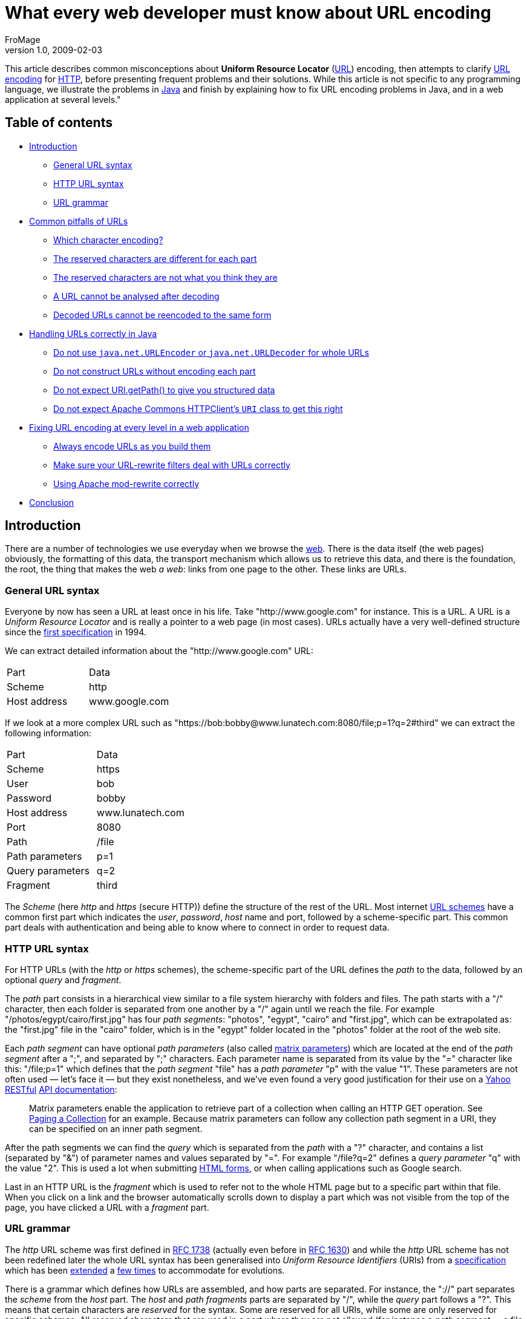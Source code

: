 
= What every web developer must know about URL encoding
FroMage
v1.0, 2009-02-03
:title: What every web developer must know about URL encoding
:tags: [java,web-applications]

This article describes common
misconceptions about *Uniform Resource Locator*
(http://en.wikipedia.org/wiki/URL[URL]) encoding, then attempts to
clarify http://en.wikipedia.org/wiki/Percent-encoding[URL encoding]
for http://en.wikipedia.org/wiki/HTTP[HTTP], before presenting
frequent problems and their solutions. While this article is not
specific to any programming language, we illustrate the problems in
http://en.wikipedia.org/wiki/Java_(programming_language)[Java] and
finish by explaining how to fix URL encoding problems in Java, and in a
web application at several levels." 

[#Tableofcontents]
== Table of contents

* link:#Introduction[Introduction]
** link:#GeneralURLsyntax[General URL syntax]
** link:#HTTPURLsyntax[HTTP URL syntax]
** link:#URLgrammar[URL grammar]
* link:#CommonpitfallsofURLs[Common pitfalls of URLs]
** link:#Whichcharacterencoding%3F[Which character encoding?]
** link:#Thereservedcharactersaredifferentforeachpart[The reserved
characters are different for each part]
** link:#Thereservedcharactersarenotwhatyouthinktheyare[The reserved
characters are not what you think they are]
** link:#AURLcannotbeanalysedafterdecoding[A URL cannot be analysed
after decoding]
** link:#DecodedURLscannotbereencodedtothesameform[Decoded URLs cannot
be reencoded to the same form]
* link:#HandlingURLscorrectlyinJava[Handling URLs correctly in Java]
** link:#Donotuse%7B%7Bjava.net.URLEncoder%7D%7Dor%7B%7Bjava.net.URLDecoder%7D%7DforwholeURLs[Do
not use `java.net.URLEncoder` or `java.net.URLDecoder` for whole URLs]
** link:#DonotconstructURLswithoutencodingeachpart[Do not construct URLs
without encoding each part]
** link:#DonotexpectURI.getPath%28%29[Do not expect URI.getPath() to
give you structured data]
** link:#DonotexpectApacheCommonsHTTPClient%27s%7B%7BURI%7D%7Dclasstogetthisright[Do
not expect Apache Commons HTTPClient's `URI` class to get this right]
* link:#FixingURLencodingateverylevelinawebapplication[Fixing URL
encoding at every level in a web application]
** link:#AlwaysencodeURLsasyoubuildthem[Always encode URLs as you build
them]
** link:#MakesureyourURLrewritefiltersdealwithURLscorrectly[Make sure
your URL-rewrite filters deal with URLs correctly]
** link:#UsingApachemodrewritecorrectly[Using Apache mod-rewrite
correctly]
* link:#Conclusion[Conclusion]

[#Introduction]
== Introduction

There are a number of technologies we use everyday when we browse the
http://en.wikipedia.org/wiki/World_Wide_Web[web]. There is the data
itself (the web pages) obviously, the formatting of this data, the
transport mechanism which allows us to retrieve this data, and there is
the foundation, the root, the thing that makes the web _a web_: links
from one page to the other. These links are URLs.

[#GeneralURLsyntax]
=== General URL syntax

Everyone by now has seen a URL at least once in his life. Take
"http://www.google.com" for instance. This is a URL. A URL is a _Uniform
Resource Locator_ and is really a pointer to a web page (in most cases).
URLs actually have a very well-defined structure since the
http://tools.ietf.org/html/rfc1738[first specification] in 1994.

We can extract detailed information about the "http://www.google.com"
URL:

[cols=",",]
|===
|Part |Data
|Scheme |http
|Host address |www.google.com
|===

If we look at a more complex URL such as
"https://bob:bobby@www.lunatech.com:8080/file;p=1?q=2#third" we can
extract the following information:

[cols=",",]
|===
|Part |Data
|Scheme |https
|User |bob
|Password |bobby
|Host address |www.lunatech.com
|Port |8080
|Path |/file
|Path parameters |p=1
|Query parameters |q=2
|Fragment |third
|===

The _Scheme_ (here _http_ and _https_ (secure HTTP)) define the
structure of the rest of the URL. Most internet
http://www.iana.org/assignments/uri-schemes.html[URL schemes] have a
common first part which indicates the _user_, _password_, _host_ name
and port, followed by a scheme-specific part. This common part deals
with authentication and being able to know where to connect in order to
request data.

[#HTTPURLsyntax]
=== HTTP URL syntax

For HTTP URLs (with the _http_ or _https_ schemes), the scheme-specific
part of the URL defines the _path_ to the data, followed by an optional
_query_ and _fragment_.

The _path_ part consists in a hierarchical view similar to a file system
hierarchy with folders and files. The path starts with a "/" character,
then each folder is separated from one another by a "/" again until we
reach the file. For example "/photos/egypt/cairo/first.jpg" has four
_path segments_: "photos", "egypt", "cairo" and "first.jpg", which can
be extrapolated as: the "first.jpg" file in the "cairo" folder, which is
in the "egypt" folder located in the "photos" folder at the root of the
web site.

Each _path segment_ can have optional _path parameters_ (also called
http://www.w3.org/DesignIssues/MatrixURIs.html[matrix parameters]) which
are located at the end of the _path segment_ after a ";", and separated
by ";" characters. Each parameter name is separated from its value by
the "=" character like this: "/file;p=1" which defines that the _path
segment_ "file" has a _path parameter_ "p" with the value "1". These
parameters are not often used — let's face it — but they exist
nonetheless, and we've even found a very good justification for their
use on a http://www.yahoo.com[Yahoo]
http://en.wikipedia.org/wiki/Representational_State_Transfer[RESTful]
http://developer.yahoo.com/social/rest_api_guide/uri-general.html[API
documentation]:

____
Matrix parameters enable the application to retrieve part of a
collection when calling an HTTP GET operation. See
http://developer.yahoo.com/social/rest_api_guide/partial-resources.html#paging-collection[Paging
a Collection] for an example. Because matrix parameters can follow any
collection path segment in a URI, they can be specified on an inner path
segment.
____

After the path segments we can find the _query_ which is separated from
the _path_ with a "?" character, and contains a list (separated by "&")
of parameter names and values separated by "=". For example "/file?q=2"
defines a _query parameter_ "q" with the value "2". This is used a lot
when submitting http://www.w3.org/TR/html401/interact/forms.html[HTML
forms], or when calling applications such as Google search.

Last in an HTTP URL is the _fragment_ which is used to refer not to the
whole HTML page but to a specific part within that file. When you click
on a link and the browser automatically scrolls down to display a part
which was not visible from the top of the page, you have clicked a URL
with a _fragment_ part.

[#URLgrammar]
=== URL grammar

The _http_ URL scheme was first defined in
http://tools.ietf.org/html/rfc1738[RFC 1738] (actually even before in
http://tools.ietf.org/html/rfc1630[RFC 1630]) and while the _http_ URL
scheme has not been redefined later the whole URL syntax has been
generalised into _Uniform Resource Identifiers_ (URIs) from a
http://tools.ietf.org/html/rfc1808[specification] which has been
http://tools.ietf.org/html/rfc2396[extended] a
http://tools.ietf.org/html/rfc2732[few times] to accommodate for
evolutions.

There is a grammar which defines how URLs are assembled, and how parts
are separated. For instance, the "://" part separates the _scheme_ from
the _host_ part. The _host_ and _path fragments_ parts are separated by
"/", while the _query_ part follows a "?". This means that certain
characters are _reserved_ for the syntax. Some are reserved for all
URIs, while some are only reserved for specific schemes. All _reserved_
characters that are used in a part where they are not allowed (for
instance a _path segment_ — a file name for example — which would
contain a "?" character) must be _URL-encoded_.

URL-encoding is the transformation of a character ("?") into a harmless
representation of this character which has no syntactic meaning in the
URL. This is done by converting the character into a sequence of bytes
in a specific http://en.wikipedia.org/wiki/Character_encoding[character
encoding], then writing these bytes in hexadecimal preceded by "%". A
question mark in URL-encoding is therefore "%3F".

We can write a URL pointing to the "to_be_or_not_to_be?.jpg" image as
such: "http://example.com/to_be_or_not_to_be%3F.jpg" which makes sure
that nobody would think there might be a _query_ part in there.

Most browsers nowadays _display_ the URLs by _decoding_ (converting
_percent-encoded_ bytes back to their original characters) them first,
while keeping them encoded when fetching them for the network. This
means users are almost never aware of such encoding.

Developers, or web page authors on the other hand have to be aware of
it, because there are many pitfalls.

[#CommonpitfallsofURLs]
== Common pitfalls of URLs

If you are working with URLs, it pays to know some of the most common
traps you should avoid. Here we give a non-exhaustive list of some of
those traps.

[#Whichcharacterencoding%3F]
=== Which character encoding?

URL-encoding does not define any particular character encoding for
percent-encoded bytes. Generally
http://en.wikipedia.org/wiki/ASCII[ASCII] alphanumeric characters are
allowed unescaped, but for reserved characters and those that do not
exist in ASCII (the French "œ" from the word "nœud" — "knot" — for
instance), we have to wonder which encoding to use when converting them
to percent-encoded bytes.

Of course the world would be easier if there were just
http://en.wikipedia.org/wiki/Unicode[Unicode], because *every* character
exists in this set, but this is
http://en.wikipedia.org/wiki/Universal_Character_Set[a set] — a list if
you will — and not an encoding _per se_. Unicode can be encoded using
several encodings such as http://en.wikipedia.org/wiki/UTF-8[UTF-8] or
http://en.wikipedia.org/wiki/UTF-16/UCS-2[UTF-16] (there are several
others), but then the problem is still there: which encoding should URLs
(generally URIs) use?

The standards do not define any way by which a URI might specify the
encoding it uses, so it has to be deduced from the surrounding
information. For HTTP URLs it can be the HTML page encoding, or HTTP
headers. This is often confusing and a source of many errors. In fact,
the http://tools.ietf.org/html/rfc3986[latest version of the URI
standard] defines that new URI schemes use
https://jira.lunatech.com/jira/browse/UTF-8[UTF-8], and that _host
names_ (even on existing schemes) also use this encoding, which really
rouses my suspicion: can the _host name_ and the _path_ parts really use
different encodings?

[#Thereservedcharactersaredifferentforeachpart]
=== The reserved characters are different for each part

Yes they are. Yes they are. Yes they are. (Yes they are).

For HTTP URLs, a space in a _path fragment_ part has to be encoded to
"%20" (not, absolutely not "+"), while the "+" character *in the path
fragment* part can be left unencoded.

Now in the _query_ part, spaces may be encoded to either "+" (for
backwards compatibility: do not try to search for it in the URI
standard) or "%20" while the "+" character (as a result of this
ambiguity) has to be escaped to "%2B".

This means that the "blue+light blue" string has to be encoded
differently in the _path_ and _query_ parts:
"http://example.com/blue+light%20blue?blue%2Blight+blue". From there you
can deduce that encoding a fully constructed URL is impossible without a
syntactical awareness of the URL structure.

Suppose the following Java code to construct a URL:

[source,java=nogutter]
----
String str = "blue+light blue";
String url = "http://example.com/" + str + "?" + str;
----

Encoding the URL is not a simple iteration of characters in order to
escape those that fall outside of the reserved set: we have to know
which reserved set is active for each part we want to encode.

This means that most URL-rewriting filters would be wrong if they decide
to take a URL substring from one _part_ into another without proper
encoding care. It is *impossible* to encode a URL without knowing about
its specific parts.

[#Thereservedcharactersarenotwhatyouthinktheyare]
=== The reserved characters are not what you think they are

Most people ignore that "+" is allowed in a _path_ part and that it
designated the plus character and not a space. There are other
surprises:

* "?" is allowed unescaped anywhere _within_ a _query_ part,
* "/" is allowed unescaped anywhere _within_ a _query_ part,
* "=" is allowed unescaped anywhere _within_ a _path parameter_ or
_query parameter_ value, and within a _path segment_,
* ":@-._~!$&'()*+,;=" are allowed unescaped anywhere _within_ a _path
segment_ part,
* "/?:@-._~!$&'()*+,;=" are allowed unescaped anywhere _within_ a
_fragment_ part.

While this is slightly nuts and
"`http://example.com/:@-._~!$&'()*+,=;:@-._~!$&'()*+,=:@-._~!$&'()*+,==?/?:@-._~!$'()*+,;=/?:@-._~!$'()*+,;==#/?:@-._~!$&'()*+,;=`"
is a valid HTTP URL, this is the standard.

For the curious, the previous URL expands to:

[cols=",",]
|===
|Part |Value
|Scheme |http
|Host |example.com
|Path |/:@-._~!$&'()*+,=
|Path parameter name |:@-._~!$&'()*+,
|Path parameter value |:@-._~!$&'()*+,==
|Query parameter name |/?:@-._~!$'()* ,;
|Query parameter value |/?:@-._~!$'()* ,;==
|Fragment |/?:@-._~!$&'()*+,;=
|===

Nuts.

[#AURLcannotbeanalysedafterdecoding]
=== A URL cannot be analysed after decoding

The syntax of the URL is only meaningful *before* it is URL-decoded:
after URL-decoding, reserved characters may appear.

For example "http://example.com/blue%2Fred%3Fand+green" has the
following parts before decoding:

[cols=",",]
|===
|Part |Value
|Scheme |http
|Host |example.com
|Path segment |blue%2Fred%3Fand+green
|Decoded Path *segment* |blue/red?and+green
|===

Thus, we are looking for a file called "blue/red?and+green", *not* for
the "red?and+green" file of the "blue" folder.

If we decode it to "http://example.com/blue/red?and+green" before
analysis the parts would give:

[cols=",",]
|===
|Part |Value
|Scheme |http
|Host |example.com
|Path segment |blue
|Path segment |red
|Query parameter name |and green
|===

This is clearly wrong: analysis of reserved characters and URL parts has
to be done before URL-decoding. The implication is that URL-rewriting
filters should never decode a URL before attempting to match it *iff*
reserved characters are allowed to be URL-encoded (which may or may not
be the case depending on you application).

[#DecodedURLscannotbereencodedtothesameform]
=== Decoded URLs cannot be reencoded to the same form

If you decode "http://example.com/blue%2Fred%3Fand+green" to
"http://example.com/blue/red?and+green" and proceed to encode it (even
with an encoder which knows about each syntactical URL part) you will
get "http://example.com/blue/red?and+green" because that is a _valid_
URL. It just happens to be very different from the original URL we
decoded.

[#HandlingURLscorrectlyinJava]
== Handling URLs correctly in Java

When you have mastered your black belt in _URL-fu_ you will notice that
there are still quite a few Java-specific pitfalls when it comes to
URLs. The road to URL handling correctness is not for the faint of
heart.

[#Donotuse%7B%7Bjava.net.URLEncoder%7D%7Dor%7B%7Bjava.net.URLDecoder%7D%7DforwholeURLs]
=== Do not use `java.net.URLEncoder` or `java.net.URLDecoder` for whole URLs

We are not kidding. These classes are not made to encode or decode URLs,
as their API documentation
http://download.java.net/jdk7/docs/api/java/net/URLEncoder.html[clearly
says]:

____
Utility class for HTML form encoding. This class contains static methods
for converting a String to the `application/x-www-form-urlencoded` MIME
format. For more information about HTML form encoding, consult the HTML
specification.
____

This is not about URLs. At best it resembles the _query_ part encoding.
It is wrong to use it to encode or decode entire URLs. You would think
the standard JDK had a standard class to deal with URL encoding properly
(part by part, that is) but either it is not there, or we have not found
it, which lures a lot of people into using `URLEncoder` for the wrong
purpose.

[#DonotconstructURLswithoutencodingeachpart]
=== Do not construct URLs without encoding each part

As we have already stated: fully constructed URLs cannot be URL-encoded.

Take the following code for instance:

[source,java=nogutter]
----
String pathSegment = "a/b?c";
String url = "http://example.com/" + pathSegment;
----

It is impossible to convert "http://example.com/a/b?c" back to what it
should have been if "a/b?c" was meant to be a path segment, because it
happens to be a valid URL. We have already explained this earlier.

Here is the proper code:

[source,java=nogutter]
----
String pathSegment = "a/b?c";
String url = "http://example.com/"
            + URLUtils.encodePathSegment(pathSegment);
----

We are now using a utility class `URLUtils` which we had to make
ourselves for lack of finding an exhaustive one available online fast
enough. The previous code will give you the properly encoded URL
"http://example.com/a%2Fb%3Fc".

Note that the same applies to the query string:

[source,java=nogutter]
----
String value = "a&b==c";
String url = "http://example.com/?query=" + value;
----

This will give you "http://example.com/?query=a&b==c" which is a valid
URL, but not the "http://example.com/?query=a%26b==c" we wanted.

[#DonotexpectURI.getPath%28%29]
=== Do not expect http://download.java.net/jdk7/docs/api/java/net/URI.html#getPath()[URI.getPath()] to give you structured data

Since once a URL has been decoded, syntactical information is lost, the
following code is wrong:

[source,java=nogutter]
----
URI uri = new URI("http://example.com/a%2Fb%3Fc");
for(String pathSegment : uri.getPath().split("/"))
  System.err.println(pathSegment);
----

It would first decode the path "a%2Fb%3Fc" into "a/b?c", then split it
where it should not have been split into _path segment_ parts.

The correct code of course uses the
http://download.java.net/jdk7/docs/api/java/net/URI.html#getRawPath()[undecoded
path]:

[source,java=nogutter]
----
URI uri = new URI("http://example.com/a%2Fb%3Fc");

for(String pathSegment : uri.getRawPath().split("/"))
  System.err.println(URLUtils.decodePathSegment(pathSegment));
----

Do note that path parameters will still be present: deal with them if
required.

[#DonotexpectApacheCommonsHTTPClient%27s%7B%7BURI%7D%7Dclasstogetthisright]
=== Do not expect Apache Commons HTTPClient's `URI` class to get this right

The http://hc.apache.org/httpclient-3.x/[Apache Commons HTTPClient 3]'s
http://hc.apache.org/httpclient-3.x/apidocs/org/apache/commons/httpclient/URI.html[URI]
class uses http://commons.apache.org/codec/[Apache Commons Codec]'s
`URLCodec` for URL-encoding, which is wrong as their
http://commons.apache.org/codec/api-release/org/apache/commons/codec/net/URLCodec.html[API
documentation mentions] since it is just as wrong as using
`java.net.URLEncoder`. Not only does it use the wrong encoder, but it
also
http://svn.apache.org/repos/asf/httpcomponents/oac.hc3x/trunk/src/java/org/apache/commons/httpclient/URI.java[decodes
each part as if they all had the same reserved set].

[#FixingURLencodingateverylevelinawebapplication]
== Fixing URL encoding at every level in a web application

We have had to fix quite a few URL-encoding issues in our application
lately. From support in Java, down to the lower level of URL rewriting.
We will here list a few of changes which were required.

[#AlwaysencodeURLsasyoubuildthem]
=== Always encode URLs as you build them

In our HTML files, we replaced all occurrences of this:

[source,java=nogutter]
----
var url = "#{vl:encodeURL(contextPath + '/view/' + resource.name)}";
----

with:

[source,java=nogutter]
----
var url = "#{contextPath}/view/#{vl:encodeURLPathSegment(resource.name)}";
----

And similarly for query parameters.

[#MakesureyourURLrewritefiltersdealwithURLscorrectly]
=== Make sure your URL-rewrite filters deal with URLs correctly

http://tuckey.org/urlrewrite/[Url Rewrite Filter] is a URL rewriting
filter we use in http://www.seamframework.org[Seam] to transform pretty
URLs into application-dependent URLs.

For example, we use it to rewrite
`http://beta.visiblelogistics.com/view/resource/FOO/bar` into
`http://beta.visiblelogistics.com/resources/details.seam?owner=FOO&name=bar`.
*Obviously* this involves taking some strings from one URL part to
another, which means we have to decode from the _path segment_ part and
reencode as a _query value_ part.

Our initial rule looked as follows:

[source,xml=nogutter]
----
<urlrewrite decode-using="utf-8">
 <rule>
  <from>^/view/resource/(.*)/(.*)$</from>
  <to encode="false">/resources/details.seam?owner=$1&name=$2</to>
 </rule>
</urlrewrite>
----

It turns out that there are only two ways to deal with URL-decoding in
Url Rewrite Filter: either every URL is decoded prior to doing the rule
matching (the `<to>` patterns), or it is disabled and each rule has to
deal with decoding. In our opinion the latter is the sanest option,
especially if you move URL parts around, and/or want to match _path
segments_ which may contain URL-encoded path separators.

Within the replacement pattern (the `<to>` patterns) you can then deal
with URL encoding/decoding using the inline functions `escape(String)`
and `unescape(String)`.

As of this writing, Url Rewrite Filter Beta 3.2 contains several bugs
and limitations which blocked our progress towards URL-correctness:

* URL decoding was done using `java.net.URLDecoder` (which is wrong),
* the `escape(String)` and `unescape(String)` inline functions used
`java.net.URLDecoder` and `java.net.URLEncoder` (which is not specific
enough and will only work for entire query strings, beading in mind any
"&" or "=" will not be encoded).

We therefore made a
http://code.google.com/p/urlrewritefilter/issues/detail?id=27&colspec=ID[big
patch] fixing a few issues like URL decoding, and adding the inline
functions `escapePathSegment(String)` and `unescapePathSegment(String)`.

We can now write the _almost_ correct:

[source,xml=nogutter]
----
<urlrewrite decode-using="null">
 <rule>
  <from>^/view/resource/(.*)/(.*)$</from>
  <-- Line breaks inserted for readability -->
  <to encode="false">/resources/details.seam
                     ?owner=${escape:${unescapePath:$1}}
                     &name=${escape:${unescapePath:$2}}</to>
 </rule>
</urlrewrite>
----

It is only _almost_ correct because our patch still lacks a few things:

* the inline escaping/unescaping functions should be able to specify the
encoding as either fixed (this is already done) or by determining it
from the HTTP call (not supported yet),
* the old `escape(String)` and `unescape(String)` inline functions were
left intact and still call `java.net.URLDecoder` which is wrong as it
will not escape "&" or "=",
* we need to add more part-specific encoding/decoding functions,
* we need to add a way to specify the decoding behaviour _per-rule_ as
opposed to globally in `<urlrewrite>`.

As soon as we get the time, we will send a second patch.

[#UsingApachemodrewritecorrectly]
=== Using Apache mod-rewrite correctly

http://httpd.apache.org/docs/2.0/mod/mod_rewrite.html[Apache
mod-rewrite] is an http://httpd.apache.org/[Apache web server] module
for URL-rewriting which we use to proxy all our
`http://beta.visiblelogistics.com/foo` traffic to
`http://our-internal-server:8080/vl/foo` for instance.

This is the last thing to fix, and just like Url Rewrite Filter, it
defaults to decoding the URL for us, and reencoding the rewritten URL
for us, which is wrong, as *decoded URLs cannot be reencoded*.

There is one way to get around this however, at least in our case since
we are not switching one URL part for another, we do not need to decode
a _path_ part and reencode it into a _query_ part for example: do not
decode and do not reencode.

We accomplished it by using `THE_REQUEST` for URL-matching which is the
full HTTP request (including the HTTP method and version) undecoded. We
just take the URL part after the host, change the host and prepend the
_/vl_ prefix, and tada:

[source,code-xml]
----
...

# This is required if we want to allow URL-encoded slashes a path segment
AllowEncodedSlashes On

# Enable mod-rewrite
RewriteEngine on

# Use THE_REQUEST to not decode the URL, since we are not moving
# any URI part to another part so we do not need to decode/reencode

RewriteCond %{THE_REQUEST} "^[a-zA-Z]+ /(.*) HTTP/\d\.\d$"
RewriteRule ^(.*)$ http://our-internal-server:8080/vl/%1 [P,L,NE]
----

[#Conclusion]
== Conclusion

We hope to have clarified some URL myths and common mistakes. Short of
clarifying them, making it obvious that it is not as simple as some
people think will suffice. We have illustrated common mistakes in Java,
and in the whole chain of a web application deployment. Now everyone is
a URL expert and we hope never to see related bugs again. Please SUN,
please: add standard support for URL encoding/decoding *part by part*.


